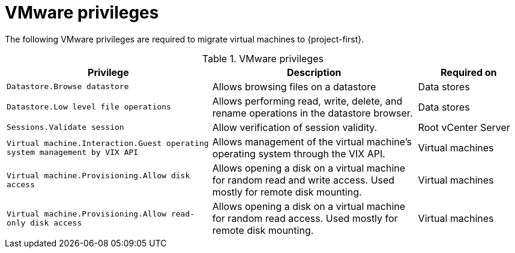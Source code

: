 // Module included in the following assemblies:
//
// * documentation/doc-Migration_Toolkit_for_Virtualization/master.adoc

[id="vmware-privileges_{context}"]
= VMware privileges

The following VMware privileges are required to migrate virtual machines to {project-first}.

[cols="2,2,1", options="header"]
.VMware privileges
|===
|Privilege |Description |Required on
|`Datastore.Browse datastore` |Allows browsing files on a datastore |Data stores
|`Datastore.Low level file operations` |Allows performing read, write, delete, and rename operations in the datastore browser.  |Data stores
|`Sessions.Validate session`   |Allow verification of session validity.   |Root vCenter Server
|`Virtual machine.Interaction.Guest operating system management by VIX API`   |Allows management of the virtual machine's operating system through the VIX API.   |Virtual machines
|`Virtual machine.Provisioning.Allow disk access`   |Allows opening a disk on a virtual machine for random read and write access. Used mostly for remote disk mounting.   |Virtual machines
|`Virtual machine.Provisioning.Allow read-only disk access`   |Allows opening a disk on a virtual machine for random read access. Used mostly for remote disk mounting.   |Virtual machines
|===
